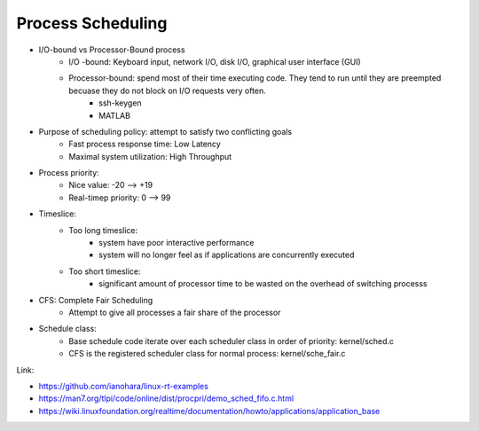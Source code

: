 Process Scheduling
==================

* I/O-bound vs Processor-Bound process
	* I/O -bound: Keyboard input, network I/O, disk I/O, graphical user interface (GUI)
	* Processor-bound: spend most of their time executing code. They tend to run until they are preempted becuase they do not block on I/O requests very often.
		* ssh-keygen
		* MATLAB

* Purpose of scheduling policy: attempt to satisfy two conflicting goals
	* Fast process response time: Low Latency
	* Maximal system utilization: High Throughput
* Process priority:
	* Nice value: -20 --> +19
	* Real-timep priority: 0 --> 99

* Timeslice:
	* Too long timeslice: 
		* system have poor interactive performance
		* system will no longer feel as if applications are concurrently executed
	* Too short timeslice:
		* significant amount of processor time to be wasted on the overhead of switching processs

* CFS: Complete Fair Scheduling
	* Attempt to give all processes a fair share of the processor

* Schedule class:
	* Base schedule code iterate over each scheduler class in order of priority: kernel/sched.c
	* CFS is the registered scheduler class for normal process: kernel/sche_fair.c

Link:

* https://github.com/ianohara/linux-rt-examples
* https://man7.org/tlpi/code/online/dist/procpri/demo_sched_fifo.c.html
* https://wiki.linuxfoundation.org/realtime/documentation/howto/applications/application_base
